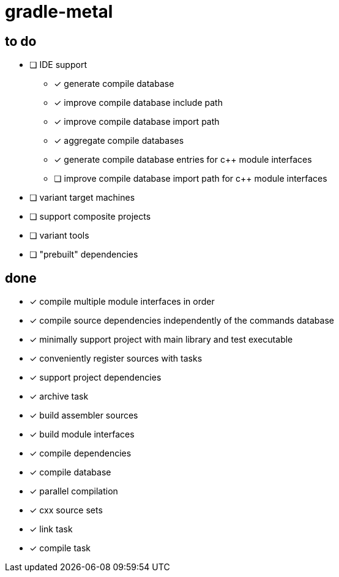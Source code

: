 = gradle-metal

== to do

* [ ] IDE support
- [x] generate compile database
- [x] improve compile database include path
- [x] improve compile database import path
- [x] aggregate compile databases
- [x] generate compile database entries for c++ module interfaces
- [ ] improve compile database import path for c++ module interfaces
* [ ] variant target machines
* [ ] support composite projects
* [ ] variant tools
* [ ] "prebuilt" dependencies

== done

* [x] compile multiple module interfaces in order
* [x] compile source dependencies independently of the commands database
* [x] minimally support project with main library and test executable
* [x] conveniently register sources with tasks
* [x] support project dependencies
* [x] archive task
* [x] build assembler sources
* [x] build module interfaces
* [x] compile dependencies
* [x] compile database
* [x] parallel compilation
* [x] cxx source sets
* [x] link task
* [x] compile task